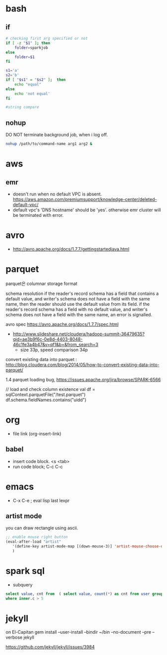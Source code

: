 * bash
** if
#+BEGIN_SRC sh
  # checking first arg specified or not
  if [ -z "$1" ]; then    
      folder=sparkjob
  else
      folder=$1
  fi

  s1='a'
  s2='b'
  if [ "$s1" = "$s2" ];  then
      echo "equal"
  else
      echo 'not equal'
  fi

  #string compare
#+END_SRC

#+RESULTS:
: not equal

** nohup
DO NOT terminate background job, when i log off.
#+BEGIN_SRC bash
nohup /path/to/command-name arg1 arg2 &
#+END_SRC

* aws
** emr
- doesn't run when no default VPC is absent. https://aws.amazon.com/premiumsupport/knowledge-center/deleted-default-vpc/
- default vpc's 'DNS hostname' should be 'yes'. otherwise emr cluster will be terminated with error.

* avro
- http://avro.apache.org/docs/1.7.7/gettingstartedjava.html

* parquet 
parquet은 columnar storage format


schema resolution
if the reader's record schema has a field that contains a default value, and writer's schema does not have a field with the same name, then the reader should use the default value from its field.
if the reader's record schema has a field with no default value, and writer's schema does not have a field with the same name, an error is signalled.

avro spec
https://avro.apache.org/docs/1.7.7/spec.html

- http://www.slideshare.net/cloudera/hadoop-summit-36479635?qid=ae3b9f6c-0e8d-4403-8048-46c1fe3a4b47&v=qf1&b=&from_search=3
  - size 33p, speed comparison 34p

convert existing data into parquet :  http://blog.cloudera.com/blog/2014/05/how-to-convert-existing-data-into-parquet/

1.4 parquet loading bug, https://issues.apache.org/jira/browse/SPARK-6566


// load and check column existence
val df = sqlContext.parquetFile("/test.parquet")
df.schema.fieldNames.contains("uidd")


* org
- file link (org-insert-link)
** babel
- insert code block. <s <tab>
- run code block; C-c C-c

* emacs
- C-x C-e ; eval lisp last lexpr
** artist mode
you can draw rectangle using ascii. 
#+BEGIN_SRC lisp
;; enable mouse right button
(eval-after-load "artist"
   '(define-key artist-mode-map [(down-mouse-3)] 'artist-mouse-choose-operation)
   )
#+END_SRC

* spark sql
- subquery 
#+BEGIN_SRC sql
select value, cnt from  ( select value, count(*) as cnt from user group by d order by d ) inner
where inner.c > 5
#+END_SRC

* jekyll
on El-Capitan
gem install --user-install --bindir ~/bin --no-document --pre --verbose jekyll

https://github.com/jekyll/jekyll/issues/3984
